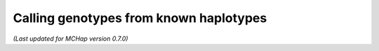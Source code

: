 Calling genotypes from known haplotypes
=======================================

*(Last updated for MCHap version 0.7.0)*
